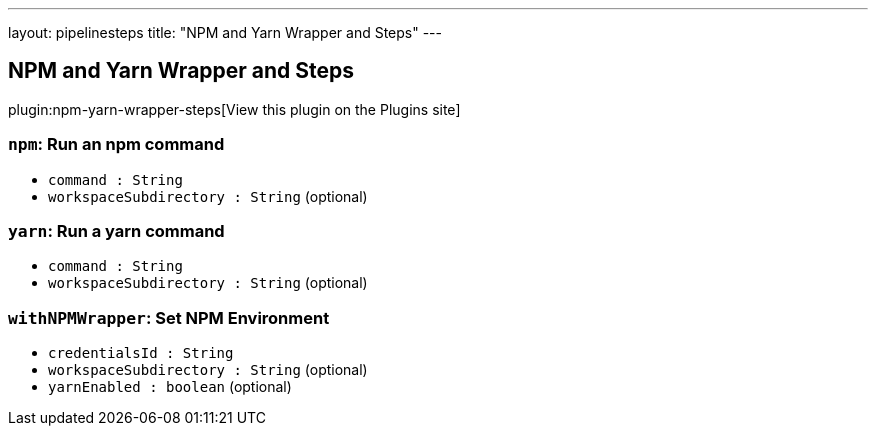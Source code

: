 ---
layout: pipelinesteps
title: "NPM and Yarn Wrapper and Steps"
---

:notitle:
:description:
:author:
:email: jenkinsci-users@googlegroups.com
:sectanchors:
:toc: left
:compat-mode!:

== NPM and Yarn Wrapper and Steps

plugin:npm-yarn-wrapper-steps[View this plugin on the Plugins site]

=== `npm`: Run an npm command
++++
<ul><li><code>command : String</code>
</li>
<li><code>workspaceSubdirectory : String</code> (optional)
</li>
</ul>


++++
=== `yarn`: Run a yarn command
++++
<ul><li><code>command : String</code>
</li>
<li><code>workspaceSubdirectory : String</code> (optional)
</li>
</ul>


++++
=== `withNPMWrapper`: Set NPM Environment
++++
<ul><li><code>credentialsId : String</code>
</li>
<li><code>workspaceSubdirectory : String</code> (optional)
</li>
<li><code>yarnEnabled : boolean</code> (optional)
</li>
</ul>


++++
